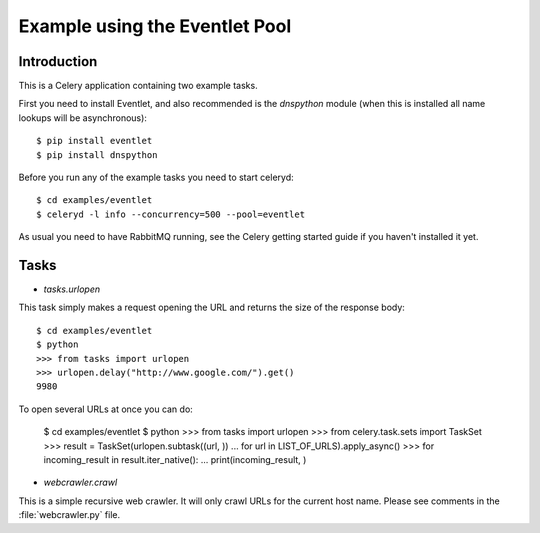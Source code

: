 ==================================
  Example using the Eventlet Pool
==================================

Introduction
============

This is a Celery application containing two example tasks.

First you need to install Eventlet, and also recommended is the `dnspython`
module (when this is installed all name lookups will be asynchronous)::

    $ pip install eventlet
    $ pip install dnspython

Before you run any of the example tasks you need to start celeryd::

    $ cd examples/eventlet
    $ celeryd -l info --concurrency=500 --pool=eventlet

As usual you need to have RabbitMQ running, see the Celery getting started
guide if you haven't installed it yet.

Tasks
=====

* `tasks.urlopen`

This task simply makes a request opening the URL and returns the size
of the response body::

    $ cd examples/eventlet
    $ python
    >>> from tasks import urlopen
    >>> urlopen.delay("http://www.google.com/").get()
    9980

To open several URLs at once you can do:

    $ cd examples/eventlet
    $ python
    >>> from tasks import urlopen
    >>> from celery.task.sets import TaskSet
    >>> result = TaskSet(urlopen.subtask((url, ))
    ...                     for url in LIST_OF_URLS).apply_async()
    >>> for incoming_result in result.iter_native():
    ...     print(incoming_result, )

* `webcrawler.crawl`

This is a simple recursive web crawler.  It will only crawl
URLs for the current host name.  Please see comments in the
:file:`webcrawler.py` file.







